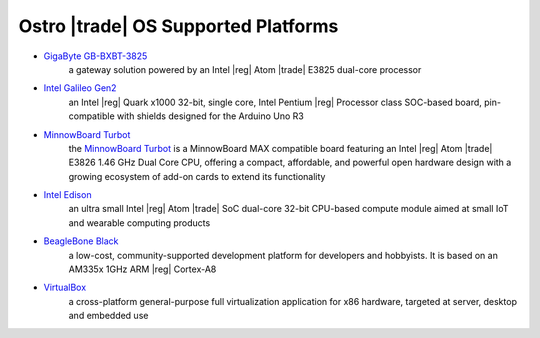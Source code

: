 .. _platforms:

Ostro |trade| OS Supported Platforms
####################################

* `GigaByte GB-BXBT-3825 <http://iotsolutionsalliance.intel.com/solutions-directory/gb-bxbt-3825-iot-gateway-solution>`_
   a gateway solution powered by an Intel |reg| Atom |trade| E3825 dual-core processor 

* `Intel Galileo Gen2 <http://www.intel.com/content/www/us/en/embedded/products/galileo/galileo-overview.html>`_
   an Intel |reg| Quark x1000 32-bit, single core, Intel Pentium |reg| Processor class
   SOC-based board, pin-compatible with shields designed for the Arduino Uno R3

* `MinnowBoard Turbot`_
   the `MinnowBoard Turbot`_ is a MinnowBoard MAX compatible board featuring an Intel |reg| Atom |trade| E3826 1.46 GHz
   Dual Core CPU, offering a compact, affordable, and powerful open hardware design with
   a growing ecosystem of add-on cards to extend its functionality

.. _MinnowBoard Turbot: http://wiki.minnowboard.org

* `Intel Edison <http://www.intel.com/content/www/us/en/do-it-yourself/edison.html>`_
   an ultra small Intel |reg| Atom |trade| SoC dual-core 32-bit CPU-based compute module aimed
   at small IoT and wearable computing products

* `BeagleBone Black <https://beagleboard.org/black>`_
   a low-cost, community-supported development platform for developers and hobbyists. It is based on 
   an AM335x 1GHz ARM |reg| Cortex-A8

* `VirtualBox <https://www.virtualbox.org/wiki/Downloads>`_
   a cross-platform general-purpose full virtualization application for x86
   hardware, targeted at server, desktop and embedded use

